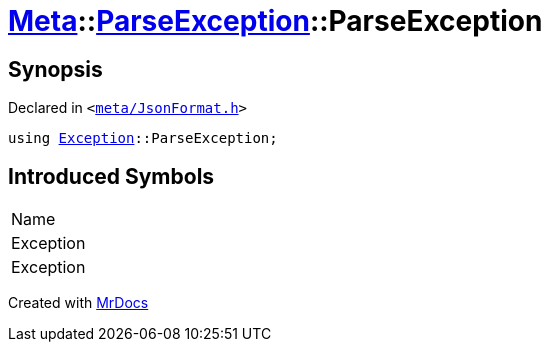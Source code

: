 [#Meta-ParseException-ParseException]
= xref:Meta.adoc[Meta]::xref:Meta/ParseException.adoc[ParseException]::ParseException
:relfileprefix: ../../
:mrdocs:


== Synopsis

Declared in `&lt;https://github.com/PrismLauncher/PrismLauncher/blob/develop/meta/JsonFormat.h#L32[meta&sol;JsonFormat&period;h]&gt;`

[source,cpp,subs="verbatim,replacements,macros,-callouts"]
----
using xref:Exception.adoc[Exception]::ParseException;
----

== Introduced Symbols

|===
| Name
| Exception
| Exception
|===



[.small]#Created with https://www.mrdocs.com[MrDocs]#

